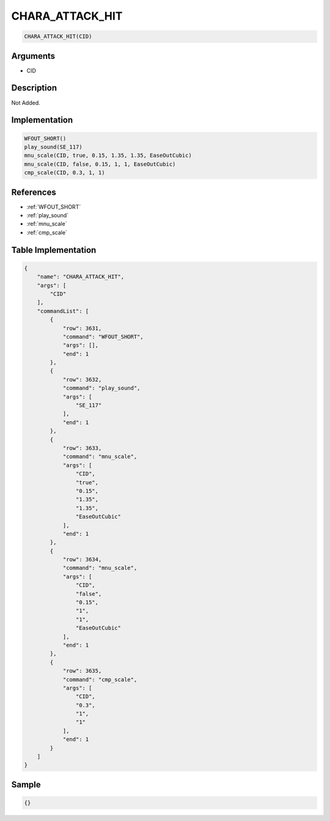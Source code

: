 .. _CHARA_ATTACK_HIT:

CHARA_ATTACK_HIT
========================

.. code-block:: text

	CHARA_ATTACK_HIT(CID)


Arguments
------------

* CID

Description
-------------

Not Added.

Implementation
-------------

.. code-block:: python

	WFOUT_SHORT()
	play_sound(SE_117)
	mnu_scale(CID, true, 0.15, 1.35, 1.35, EaseOutCubic)
	mnu_scale(CID, false, 0.15, 1, 1, EaseOutCubic)
	cmp_scale(CID, 0.3, 1, 1)

References
-------------
* :ref:`WFOUT_SHORT`
* :ref:`play_sound`
* :ref:`mnu_scale`
* :ref:`cmp_scale`

Table Implementation
-------------

.. code-block:: json

	{
	    "name": "CHARA_ATTACK_HIT",
	    "args": [
	        "CID"
	    ],
	    "commandList": [
	        {
	            "row": 3631,
	            "command": "WFOUT_SHORT",
	            "args": [],
	            "end": 1
	        },
	        {
	            "row": 3632,
	            "command": "play_sound",
	            "args": [
	                "SE_117"
	            ],
	            "end": 1
	        },
	        {
	            "row": 3633,
	            "command": "mnu_scale",
	            "args": [
	                "CID",
	                "true",
	                "0.15",
	                "1.35",
	                "1.35",
	                "EaseOutCubic"
	            ],
	            "end": 1
	        },
	        {
	            "row": 3634,
	            "command": "mnu_scale",
	            "args": [
	                "CID",
	                "false",
	                "0.15",
	                "1",
	                "1",
	                "EaseOutCubic"
	            ],
	            "end": 1
	        },
	        {
	            "row": 3635,
	            "command": "cmp_scale",
	            "args": [
	                "CID",
	                "0.3",
	                "1",
	                "1"
	            ],
	            "end": 1
	        }
	    ]
	}

Sample
-------------

.. code-block:: json

	{}
